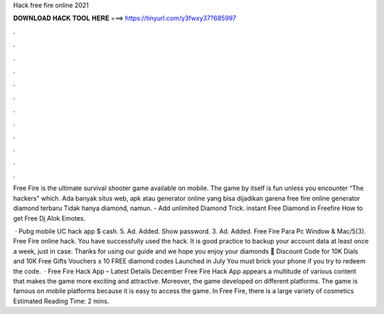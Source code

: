 Hack free fire online 2021



𝐃𝐎𝐖𝐍𝐋𝐎𝐀𝐃 𝐇𝐀𝐂𝐊 𝐓𝐎𝐎𝐋 𝐇𝐄𝐑𝐄 ===> https://tinyurl.com/y3fwxy37?685997



.



.



.



.



.



.



.



.



.



.



.



.

Free Fire is the ultimate survival shooter game available on mobile. The game by itself is fun unless you encounter “The hackers” which. Ada banyak situs web, apk atau generator online yang bisa dijadikan garena free fire online generator diamond terbaru Tidak hanya diamond, namun. - Add unlimited Diamond Trick. instant Free Diamond in Freefire How to get Free Dj Alok Emotes.

 · Pubg mobile UC hack app $ cash. 5. Ad. Added. Show password. 3. Ad. Added. Free Fire Para Pc Window & Mac/5(3). Free Fire online hack. You have successfully used the hack. It is good practice to backup your account data at least once a week, just in case. Thanks for using our guide and we hope you enjoy your diamonds 🙂 Discount Code for 10K Dials and 10K Free Gifts Vouchers x 10 FREE diamond codes Launched in July You must brick your phone if you try to redeem the code.  · Free Fire Hack App – Latest Details December Free Fire Hack App appears a multitude of various content that makes the game more exciting and attractive. Moreover, the game developed on different platforms. The game is famous on mobile platforms because it is easy to access the game. In Free Fire, there is a large variety of cosmetics Estimated Reading Time: 2 mins.
